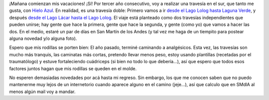 .. title: De vacaciones...
.. slug: de_vacaciones
.. date: 2005-01-06 16:41:17 UTC-03:00
.. tags: Viajes
.. category: 
.. link: 
.. description: 
.. type: text
.. author: cHagHi
.. from_wp: True

¡Mañana comienzan mis vacaciones! ¡Sí! Por tercer año consecutivo, voy a
realizar una travesía en el sur, que tanto me gusta, con `Hielo Azul`_.
En realidad, es una travesía doble: Primero vamos a ir `desde el Lago
Lolog hasta Laguna Verde`_, y después `desde el Lago Lácar hasta el Lago
Lolog`_. El viaje está planteado como dos travesías independientes que
pueden unirse; hay gente que hace la primera, gente que hace la segunda,
y gente (como yo) que vamos a hacer las dos. En el medio, estaré un par
de días en San Martín de los Andes (y tal vez me haga de un tiempito
para postear alguna novedad y/o alguna foto).

Espero que mis rodillas se porten bien: El año pasado, terminé caminando
a analgésicos. Esta vez, las travesías son mucho más tranquis, las
caminatas más cortas, pretendo llevar menos peso, estoy usando
plantillas (recetadas por el traumatólogo) y estuve fortaleciendo
cuádriceps (si bien no todo lo que debería...), así que espero que todos
esos factores juntos hagan que mis rodillas se queden en el molde.

No esperen demasiadas novedades por acá hasta mi regreso. Sin embargo,
los que me conocen saben que no puedo mantenerme muy lejos de un
internetorio cuando aparece alguno en el camino (jeje...), así que
calculo que en SMdlA al menos algún mail voy a mandar.

.. _Hielo Azul: http://www.hieloazulaventura.com/
.. _desde el Lago Lolog hasta Laguna Verde: http://www.hieloazulaventura.com/masinfo.php?id=72
.. _desde el Lago Lácar hasta el Lago Lolog: http://www.hieloazulaventura.com/masinfo.php?id=73
